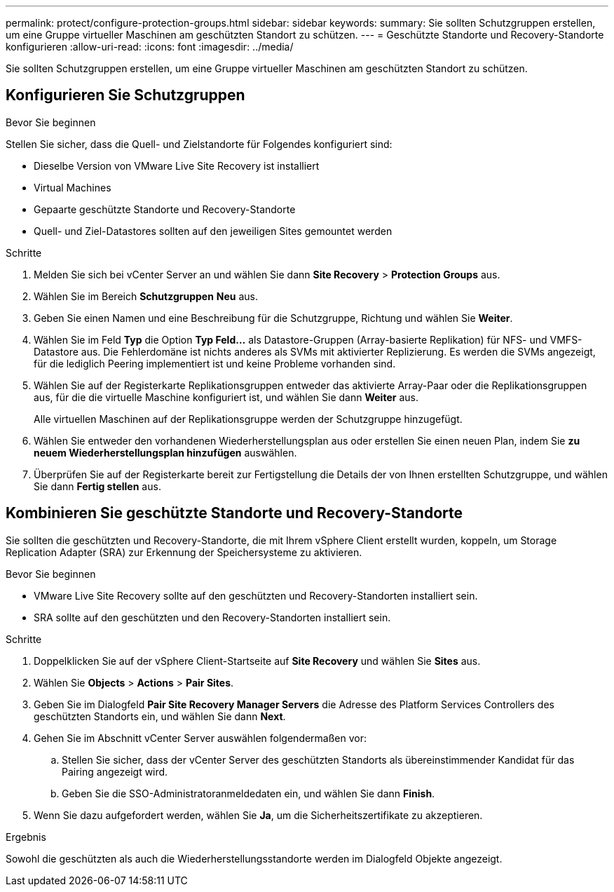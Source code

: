 ---
permalink: protect/configure-protection-groups.html 
sidebar: sidebar 
keywords:  
summary: Sie sollten Schutzgruppen erstellen, um eine Gruppe virtueller Maschinen am geschützten Standort zu schützen. 
---
= Geschützte Standorte und Recovery-Standorte konfigurieren
:allow-uri-read: 
:icons: font
:imagesdir: ../media/


[role="lead"]
Sie sollten Schutzgruppen erstellen, um eine Gruppe virtueller Maschinen am geschützten Standort zu schützen.



== Konfigurieren Sie Schutzgruppen

.Bevor Sie beginnen
Stellen Sie sicher, dass die Quell- und Zielstandorte für Folgendes konfiguriert sind:

* Dieselbe Version von VMware Live Site Recovery ist installiert
* Virtual Machines
* Gepaarte geschützte Standorte und Recovery-Standorte
* Quell- und Ziel-Datastores sollten auf den jeweiligen Sites gemountet werden


.Schritte
. Melden Sie sich bei vCenter Server an und wählen Sie dann *Site Recovery* > *Protection Groups* aus.
. Wählen Sie im Bereich *Schutzgruppen* *Neu* aus.
. Geben Sie einen Namen und eine Beschreibung für die Schutzgruppe, Richtung und wählen Sie *Weiter*.
. Wählen Sie im Feld *Typ* die Option *Typ Feld...* als Datastore-Gruppen (Array-basierte Replikation) für NFS- und VMFS-Datastore aus. Die Fehlerdomäne ist nichts anderes als SVMs mit aktivierter Replizierung. Es werden die SVMs angezeigt, für die lediglich Peering implementiert ist und keine Probleme vorhanden sind.
. Wählen Sie auf der Registerkarte Replikationsgruppen entweder das aktivierte Array-Paar oder die Replikationsgruppen aus, für die die virtuelle Maschine konfiguriert ist, und wählen Sie dann *Weiter* aus.
+
Alle virtuellen Maschinen auf der Replikationsgruppe werden der Schutzgruppe hinzugefügt.

. Wählen Sie entweder den vorhandenen Wiederherstellungsplan aus oder erstellen Sie einen neuen Plan, indem Sie *zu neuem Wiederherstellungsplan hinzufügen* auswählen.
. Überprüfen Sie auf der Registerkarte bereit zur Fertigstellung die Details der von Ihnen erstellten Schutzgruppe, und wählen Sie dann *Fertig stellen* aus.




== Kombinieren Sie geschützte Standorte und Recovery-Standorte

Sie sollten die geschützten und Recovery-Standorte, die mit Ihrem vSphere Client erstellt wurden, koppeln, um Storage Replication Adapter (SRA) zur Erkennung der Speichersysteme zu aktivieren.

.Bevor Sie beginnen
* VMware Live Site Recovery sollte auf den geschützten und Recovery-Standorten installiert sein.
* SRA sollte auf den geschützten und den Recovery-Standorten installiert sein.


.Schritte
. Doppelklicken Sie auf der vSphere Client-Startseite auf *Site Recovery* und wählen Sie *Sites* aus.
. Wählen Sie *Objects* > *Actions* > *Pair Sites*.
. Geben Sie im Dialogfeld *Pair Site Recovery Manager Servers* die Adresse des Platform Services Controllers des geschützten Standorts ein, und wählen Sie dann *Next*.
. Gehen Sie im Abschnitt vCenter Server auswählen folgendermaßen vor:
+
.. Stellen Sie sicher, dass der vCenter Server des geschützten Standorts als übereinstimmender Kandidat für das Pairing angezeigt wird.
.. Geben Sie die SSO-Administratoranmeldedaten ein, und wählen Sie dann *Finish*.


. Wenn Sie dazu aufgefordert werden, wählen Sie *Ja*, um die Sicherheitszertifikate zu akzeptieren.


.Ergebnis
Sowohl die geschützten als auch die Wiederherstellungsstandorte werden im Dialogfeld Objekte angezeigt.
